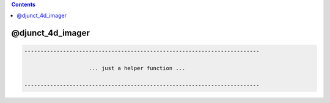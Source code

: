 .. contents:: 
    :depth: 4 

*****************
@djunct_4d_imager
*****************

.. code-block:: none

    -------------------------------------------------------------------------
    
                        ... just a helper function ...
    
    -------------------------------------------------------------------------

